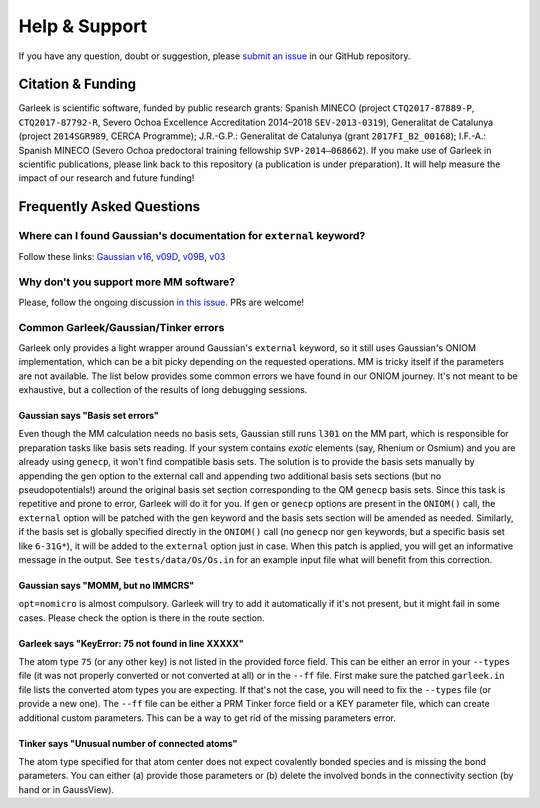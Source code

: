 Help & Support
==============

If you have any question, doubt or suggestion, please `submit an issue <https://github.com/insilichem/garleek/issues>`_ in our GitHub repository.

Citation & Funding
------------------

Garleek is scientific software, funded by public research grants: Spanish MINECO (project ``CTQ2017-87889-P``, ``CTQ2017-87792‐R``, Severo Ochoa Excellence Accreditation 2014–2018 ``SEV‐2013‐0319``), Generalitat de Catalunya (project ``2014SGR989``, CERCA Programme); J.R.-G.P.: Generalitat de Catalunya (grant ``2017FI_B2_00168``); I.F.-A.: Spanish MINECO (Severo Ochoa predoctoral training fellowship ``SVP‐2014–068662``). If you make use of Garleek in scientific publications, please link back to this repository (a publication is under preparation). It will help measure the impact of our research and future funding!


Frequently Asked Questions
--------------------------


Where can I found Gaussian's documentation for ``external`` keyword?
....................................................................

Follow these links: `Gaussian v16 <http://gaussian.com/external>`_, `v09D <http://web.archive.org/web/20150906010704/http://www.gaussian.com/g_tech/g_ur/k_external.htm>`_,  `v09B <http://web.archive.org/web/20110806120317/http://www.gaussian.com/g_tech/g_ur/k_external.htm>`_,  `v03 <http://www.lct.jussieu.fr/manuels/Gaussian03/g_ur/k_external.htm>`_


Why don't you support more MM software?
.......................................

Please, follow the ongoing discussion `in this issue <https://github.com/insilichem/garleek/issues/1>`_. PRs are welcome!

Common Garleek/Gaussian/Tinker errors
.....................................

Garleek only provides a light wrapper around Gaussian's ``external`` keyword, so it still uses Gaussian's ONIOM implementation, which can be a bit picky depending on the requested operations. MM is tricky itself if the parameters are not available. The list below provides some common errors we have found in our ONIOM journey. It's not meant to be exhaustive, but a collection of the results of long debugging sessions.

Gaussian says "Basis set errors"
~~~~~~~~~~~~~~~~~~~~~~~~~~~~~~~~

Even though the MM calculation needs no basis sets, Gaussian still runs ``l301`` on the MM part, which is responsible for preparation tasks like basis sets reading. If your system contains *exotic* elements (say, Rhenium or Osmium) and you are already using ``genecp``, it won't find compatible basis sets. The solution is to provide the basis sets manually by appending the ``gen`` option to the external call and appending two additional basis sets sections (but no pseudopotentials!) around the original basis set section corresponding to the QM ``genecp`` basis sets. Since this task is repetitive and prone to error, Garleek will do it for you. If ``gen`` or ``genecp`` options are present in the ``ONIOM()`` call, the ``external`` option will be patched with the ``gen`` keyword and the basis sets section will be amended as needed. Similarly, if the basis set is globally specified directly in the ``ONIOM()`` call (no ``genecp`` nor ``gen`` keywords, but a specific basis set like ``6-31G*``), it will be added to the ``external`` option just in case. When this patch is applied, you will get an informative message in the output. See ``tests/data/Os/Os.in`` for an example input file what will benefit from this correction.

Gaussian says "MOMM, but no IMMCRS"
~~~~~~~~~~~~~~~~~~~~~~~~~~~~~~~~~~~

``opt=nomicro`` is almost compulsory. Garleek will try to add it automatically if it's not present, but it might fail in some cases. Please check the option is there in the route section.

Garleek says "KeyError: 75 not found in line XXXXX"
~~~~~~~~~~~~~~~~~~~~~~~~~~~~~~~~~~~~~~~~~~~~~~~~~~~

The atom type ``75`` (or any other key) is not listed in the provided force field. This can be either an error in your ``--types`` file (it was not properly converted or not converted at all) or in the ``--ff`` file. First make sure the patched ``garleek.in`` file lists the converted atom types you are expecting. If that's not the case, you will need to fix the ``--types`` file (or provide a new one). The ``--ff`` file can be either a PRM Tinker force field or a KEY parameter file, which can create additional custom parameters. This can be a way to get rid of the missing parameters error.

Tinker says "Unusual number of connected atoms"
~~~~~~~~~~~~~~~~~~~~~~~~~~~~~~~~~~~~~~~~~~~~~~~

The atom type specified for that atom center does not expect covalently bonded species and is missing the bond parameters. You can either (a) provide those parameters or (b) delete the involved bonds in the connectivity section (by hand or in GaussView).
